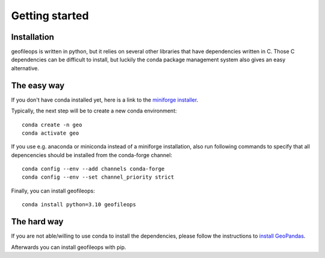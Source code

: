 
Getting started
===============

Installation
------------
geofileops is written in python, but it relies on several other libraries that 
have dependencies written in C. Those C dependencies can be difficult to 
install, but luckily the conda package management system also gives an easy 
alternative.

The easy way
------------
If you don't have conda installed yet, here is a link to the `miniforge installer`_.

Typically, the next step will be to create a new conda environment::

    conda create -n geo
    conda activate geo

If you use e.g. anaconda or miniconda instead of a miniforge installation, also run
following commands to specify that all depencencies should be installed from the
conda-forge channel::

    conda config --env --add channels conda-forge
    conda config --env --set channel_priority strict

Finally, you can install geofileops::

    conda install python=3.10 geofileops


The hard way
------------
If you are not able/willing to use conda to install the dependencies, please
follow the instructions to `install GeoPandas`_.

Afterwards you can install geofileops with pip.

.. _miniforge installer : https://github.com/conda-forge/miniforge#miniforge3
.. _install GeoPandas : https://geopandas.org/install.html
